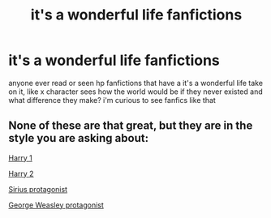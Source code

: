 #+TITLE: it's a wonderful life fanfictions

* it's a wonderful life fanfictions
:PROPERTIES:
:Score: 10
:DateUnix: 1435452564.0
:DateShort: 2015-Jun-28
:FlairText: Request
:END:
anyone ever read or seen hp fanfictions that have a it's a wonderful life take on it, like x character sees how the world would be if they never existed and what difference they make? i'm curious to see fanfics like that


** None of these are that great, but they are in the style you are asking about:

[[https://www.fanfiction.net/s/168592/1/It-s-A-Wonderful-Life-Harry-Potter][Harry 1]]

[[https://www.fanfiction.net/s/3903345/1/It-s-A-Wonderful-Life-Harry-Potter][Harry 2]]

[[https://www.fanfiction.net/s/8826749/1/It-s-A-Wonderful-Life-Sirius][Sirius protagonist]]

[[https://www.fanfiction.net/s/8838477/1/It-s-a-Wonderful-Life-George-Weasley][George Weasley protagonist]]
:PROPERTIES:
:Author: yetioverthere
:Score: 2
:DateUnix: 1435463093.0
:DateShort: 2015-Jun-28
:END:
